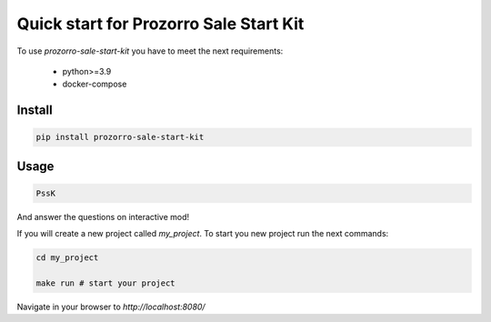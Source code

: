 Quick start for Prozorro Sale Start Kit
=======================================

To use `prozorro-sale-start-kit` you have to meet the next requirements:

 - python>=3.9
 - docker-compose

Install
-------

.. code-block:: bash

    pip install prozorro-sale-start-kit

Usage
-----

.. code-block:: bash

    PssK

And answer the questions on interactive mod!

If you will create a new project called `my_project`. To start you new project run the next commands:

.. code-block:: bash

    cd my_project

    make run # start your project

Navigate in your browser to `http://localhost:8080/`


.. meta::
   :description: The Prozorro Sale micro web service quick start with prozorro-sale-start-kit.
   :keywords: Prozorro Sale micro web service quick start
